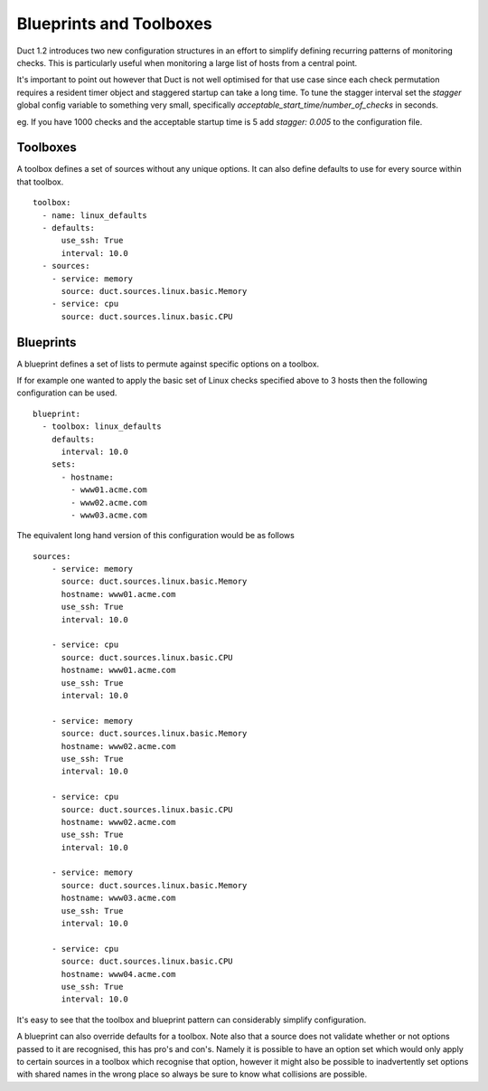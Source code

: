 Blueprints and Toolboxes
************************

Duct 1.2 introduces two new configuration structures in an effort to simplify
defining recurring patterns of monitoring checks. This is particularly useful
when monitoring a large list of hosts from a central point.

It's important to point out however that Duct is not well optimised for that
use case since each check permutation requires a resident timer object and
staggered startup can take a long time. To tune the stagger interval set 
the `stagger` global config variable to something very small, specifically
`acceptable_start_time/number_of_checks` in seconds. 

eg. If you have 1000 checks and the acceptable startup time is 5 add `stagger: 0.005`
to the configuration file.

Toolboxes
=========

A toolbox defines a set of sources without any unique options. It can also define defaults
to use for every source within that toolbox. ::

    toolbox:
      - name: linux_defaults
      - defaults:
          use_ssh: True
          interval: 10.0
      - sources:
        - service: memory
          source: duct.sources.linux.basic.Memory
        - service: cpu
          source: duct.sources.linux.basic.CPU

Blueprints
==========

A blueprint defines a set of lists to permute against specific options on a
toolbox.

If for example one wanted to apply the basic set of Linux checks specified
above to 3 hosts then the following configuration can be used. ::

    blueprint:
      - toolbox: linux_defaults
        defaults:
          interval: 10.0
        sets:
          - hostname:
            - www01.acme.com
            - www02.acme.com
            - www03.acme.com

The equivalent long hand version of this configuration would be as follows ::

    sources:
        - service: memory
          source: duct.sources.linux.basic.Memory
          hostname: www01.acme.com
          use_ssh: True
          interval: 10.0

        - service: cpu
          source: duct.sources.linux.basic.CPU
          hostname: www01.acme.com
          use_ssh: True
          interval: 10.0

        - service: memory
          source: duct.sources.linux.basic.Memory
          hostname: www02.acme.com
          use_ssh: True
          interval: 10.0

        - service: cpu
          source: duct.sources.linux.basic.CPU
          hostname: www02.acme.com
          use_ssh: True
          interval: 10.0

        - service: memory
          source: duct.sources.linux.basic.Memory
          hostname: www03.acme.com
          use_ssh: True
          interval: 10.0

        - service: cpu
          source: duct.sources.linux.basic.CPU
          hostname: www04.acme.com
          use_ssh: True
          interval: 10.0

It's easy to see that the toolbox and blueprint pattern can considerably simplify
configuration.

A blueprint can also override defaults for a toolbox. Note also that a source does not
validate whether or not options passed to it are recognised, this has pro's and con's.
Namely it is possible to have an option set which would only apply to certain sources
in a toolbox which recognise that option, however it might also be possible to
inadvertently set options with shared names in the wrong place so always be sure to know
what collisions are possible.
